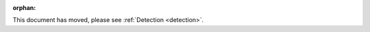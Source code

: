 .. Old page, kept to avoid breaking links

:orphan:

This document has moved, please see :ref:`Detection <detection>`.